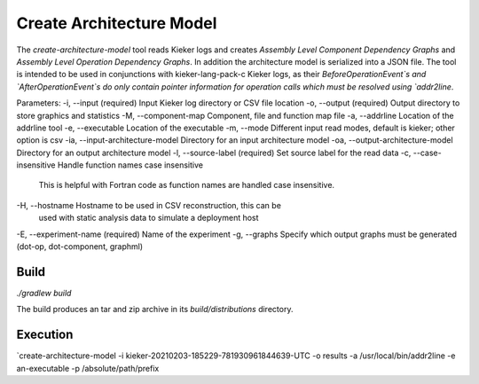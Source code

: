 Create Architecture Model
=========================

The `create-architecture-model` tool reads Kieker logs and creates
*Assembly Level Component Dependency Graphs* and *Assembly Level Operation Dependency Graphs*.
In addition the architecture model is serialized into a JSON file.
The tool is intended to be used in conjunctions with kieker-lang-pack-c Kieker logs, as their
`BeforeOperationEvent`s and `AfterOperationEvent`s do only contain pointer information for 
operation calls which must be resolved using `addr2line`. 

Parameters:
-i, --input (required) Input Kieker log directory or CSV file location
-o, --output (required) Output directory to store graphics and statistics
-M, --component-map Component, file and function map file
-a, --addrline Location of the addrline tool
-e, --executable Location of the executable
-m, --mode Different input read modes, default is kieker; other option is csv
-ia, --input-architecture-model Directory for an input architecture model
-oa, --output-architecture-model Directory for an output architecture model
-l, --source-label (required) Set source label for the read data
-c, --case-insensitive Handle function names case insensitive
    This is helpful with Fortran code as function names are handled
    case insensitive.
-H, --hostname Hostname to be used in CSV reconstruction, this can be
    used with static analysis data to simulate a deployment host
-E, --experiment-name (required) Name of the experiment
-g, --graphs Specify which output graphs must be generated (dot-op, dot-component, graphml)


Build
-----

`./gradlew build`

The build produces an tar and zip archive in its `build/distributions` directory.

Execution
---------

`create-architecture-model -i kieker-20210203-185229-781930961844639-UTC -o results -a /usr/local/bin/addr2line -e an-executable -p /absolute/path/prefix
